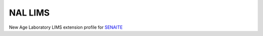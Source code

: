 NAL LIMS
========

New Age Laboratory LIMS extension profile for `SENAITE <https://github.com/senaite/senaite.core>`_
